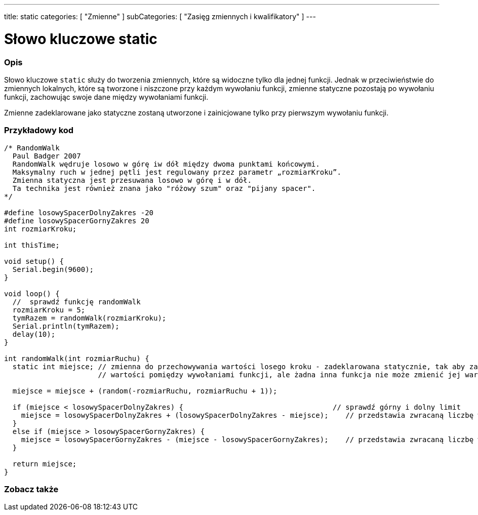 ---
title: static
categories: [ "Zmienne" ]
subCategories: [ "Zasięg zmiennych i kwalifikatory" ]
---

= Słowo kluczowe static


// POCZĄTEK SEKCJI OPISOWEJ
[#overview]
--

[float]
=== Opis
Słowo kluczowe `static` służy do tworzenia zmiennych, które są widoczne tylko dla jednej funkcji. Jednak w przeciwieństwie do zmiennych lokalnych, które są tworzone i niszczone przy każdym wywołaniu funkcji, zmienne statyczne pozostają po wywołaniu funkcji, zachowując swoje dane między wywołaniami funkcji.

Zmienne zadeklarowane jako statyczne zostaną utworzone i zainicjowane tylko przy pierwszym wywołaniu funkcji.
[%hardbreaks]

--
// KONIEC SEKCJI OPISOWEJ




// POCZĄTEK SEKCJI JAK UŻYWAĆ
[#howtouse]
--

[float]
=== Przykładowy kod
// Poniżej dodaj przykładowy kod i opisz jego działanie   ►►►►► TA SEKCJA JEST OBOWIĄZKOWA ◄◄◄◄◄


[source,arduino]
----
/* RandomWalk
  Paul Badger 2007
  RandomWalk wędruje losowo w górę iw dół między dwoma punktami końcowymi.
  Maksymalny ruch w jednej pętli jest regulowany przez parametr „rozmiarKroku”.
  Zmienna statyczna jest przesuwana losowo w górę i w dół.
  Ta technika jest również znana jako "różowy szum" oraz "pijany spacer".
*/

#define losowySpacerDolnyZakres -20
#define losowySpacerGornyZakres 20
int rozmiarKroku;

int thisTime;

void setup() {
  Serial.begin(9600);
}

void loop() {
  //  sprawdź funkcję randomWalk
  rozmiarKroku = 5;
  tymRazem = randomWalk(rozmiarKroku);
  Serial.println(tymRazem);
  delay(10);
}

int randomWalk(int rozmiarRuchu) {
  static int miejsce; // zmienna do przechowywania wartości losego kroku - zadeklarowana statycznie, tak aby zachowywała
                      // wartości pomiędzy wywołaniami funkcji, ale żadna inna funkcja nie może zmienić jej wartości

  miejsce = miejsce + (random(-rozmiarRuchu, rozmiarRuchu + 1));

  if (miejsce < losowySpacerDolnyZakres) {                                   // sprawdź górny i dolny limit
    miejsce = losowySpacerDolnyZakres + (losowySpacerDolnyZakres - miejsce);    // przedstawia zwracaną liczbę w kierunku dodatnim
  }
  else if (miejsce > losowySpacerGornyZakres) {
    miejsce = losowySpacerGornyZakres - (miejsce - losowySpacerGornyZakres);    // przedstawia zwracaną liczbę w kierunku ujemnym
  }

  return miejsce;
}
----
[%hardbreaks]


--
// KONIEC SEKCJI JAK UŻYWAĆ


// POCZĄTEK SEKCJI ZOBACZ TAKŻE
[#see_also]
--

[float]
=== Zobacz także

--
// KONIEC SEKCJI ZOBACZ TAKŻE

